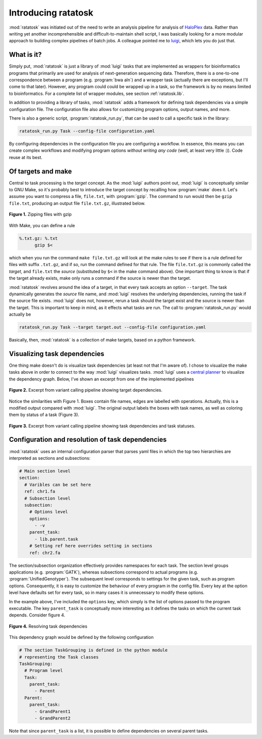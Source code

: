 Introducing ratatosk
====================

:mod:`ratatosk` was initiated out of the need to write an analysis
pipeline for analysis of `HaloPlex
<http://www.genomics.agilent.com/GenericB.aspx?pagetype=Custom&subpagetype=Custom&pageid=3081>`_
data. Rather than writing yet another incomprehensible and
difficult-to-maintain shell script, I was basically looking for a more
modular approach to building complex pipelines of batch jobs. A
colleague pointed me to `luigi <https://github.com/spotify/luigi>`_,
which lets you do just that.

What is it?
----------------

Simply put, :mod:`ratatosk` is just a library of :mod:`luigi` tasks that
are implemented as wrappers for bioinformatics programs that primarily
are used for analysis of next-generation sequencing data. Therefore,
there is a one-to-one correspondence between a program (e.g.
:program:`bwa aln`) and a wrapper task (actually there are exceptions,
but I'll come to that later). However, any program could could be
wrapped up in a task, so the framework is by no means limited to
bioinformatics. For a complete list of wrapper modules, see section
:ref:`ratatosk.lib`.

In addition to providing a library of tasks, :mod:`ratatosk` adds a
framework for defining task dependencies via a simple configuration
file. The configuration file also allows for customizing program
options, output names, and more.

There is also a generic script, :program:`ratatosk_run.py`, that can
be used to call a specific task in the library:

.. code-block:: text

   ratatosk_run.py Task --config-file configuration.yaml

By configuring dependencies in the configuration file you are
configuring a workflow. In essence, this means you can create complex
workflows and modifying program options *without writing any code*
(well, at least very little :)). Code reuse at its best.

Of targets and make
-------------------

Central to task processing is the *target* concept. As the
:mod:`luigi` authors point out, :mod:`luigi` is conceptually similar to GNU
Make, so it's probably best to introduce the target concept by
recalling how :program:`make` does it. Let's assume you want to compress a
file, ``file.txt``, with :program:`gzip`. The command to run would then be
``gzip file.txt``, producing an output file ``file.txt.gz``,
illustrated below.

.. figure:: ../../grf/WEB.png
   :scale: 50%
   :align: center
   :alt: WEB
   
   **Figure 1.** Zipping files with gzip

With Make, you can define a rule

.. code-block:: text

   %.txt.gz: %.txt
         gzip $<

which when you run the command ``make file.txt.gz`` will look at the
make rules to see if there is a rule defined for files with suffix
``.txt.gz``, and if so, run the command defined for that rule. The
file ``file.txt.gz`` is commonly called the *target*, and ``file.txt``
the *source* (substituted by ``$<`` in the make command above). One
important thing to know is that if the target already exists, make
only runs a command if the source is newer than the target.

:mod:`ratatosk` revolves around the idea of a target, in that every
task accepts an option ``--target``. The task dynamically generates
the *source* file name, and :mod:`luigi` resolves the underlying
dependencies, running the task if the source file exists. :mod:`luigi`
does not, however, rerun a task should the target exist and the source
is newer than the target. This is important to keep in mind, as it
effects what tasks are run. The call to :program:`ratatosk_run.py`
would actually be

.. code-block:: text

   ratatosk_run.py Task --target target.out --config-file configuration.yaml

Basically, then, :mod:`ratatosk` is a collection of make targets, based on
a python framework.


Visualizing task dependencies
-----------------------------

One thing make doesn't do is visualize task dependencies (at least not
that I'm aware of). I chose to visualize the make tasks above in order
to connect to the way :mod:`luigi` visualizes tasks. :mod:`luigi` uses a
`central planner
<https://github.com/spotify/luigi#using-the-central-planner>`_ to
visualize the dependency graph. Below, I've shown an excerpt from one
of the implemented pipelines

.. figure:: ../../grf/dupmetrics_to_printreads_targets.png
   :scale: 50%
   :align: center
   :alt: dupmetrics_to_printreads_targets
   
   **Figure 2.** Excerpt from variant calling pipeline showing target dependencies.

Notice the similarities with Figure 1. Boxes contain file names, edges
are labelled with operations. Actually, this is a modified output
compared with :mod:`luigi`. The original output labels the boxes with
task names, as well as coloring them by status of a task (Figure 3).

.. figure:: ../../grf/dupmetrics_to_printreads.png
   :scale: 50%
   :align: center
   :alt: dupmetrics_to_printreads
   
   **Figure 3.** Excerpt from variant calling pipeline showing task dependencies and task statuses.

Configuration and resolution of task dependencies
-------------------------------------------------

:mod:`ratatosk` uses an internal configuration parser that parses yaml
files in which the top two hierarchies are interpreted as sections and
subsections:

.. code-block:: text

   # Main section level
   section:
     # Varibles can be set here
     ref: chr1.fa
     # Subsection level
     subsection:
       # Options level
       options:
         - -v
       parent_task:
         - lib.parent.task
       # Setting ref here overrides setting in sections
       ref: chr2.fa

The section/subsection organization effectively provides namespaces
for each task. The section level groups applications (e.g.
:program:`GATK`), whereas subsections correspond to actual programs
(e.g. :program:`UnifiedGenotyper`). The subsequent level corresponds to
settings for the given task, such as program options. Consequently, it
is easy to customize the behaviour of every program in the config
file. Every key at the option level have defaults set for every task,
so in many cases it is unnecessary to modify these options.

In the example above, I've included the ``options`` key, which simply is
the list of options passed to the program executable. The key
``parent_task`` is conceptually more interesting as it defines the tasks
on which the current task depends. Consider figure 4.

.. figure:: ../../grf/parent_task_example_intro.png
   :scale: 40%
   :align: center
   :alt: parent_task_example_intro
   
   **Figure 4.** Resolving task dependencies

This dependency graph would be defined by the following configuration

.. code-block:: text

   # The section TaskGrouping is defined in the python module
   # representing the Task classes
   TaskGrouping:
     # Program level
     Task:
       parent_task:
         - Parent
     Parent:
       parent_task:
         - GrandParent1
	 - GrandParent2

Note that since ``parent_task`` is a list, it is possible to define
dependencies on several parent tasks.

